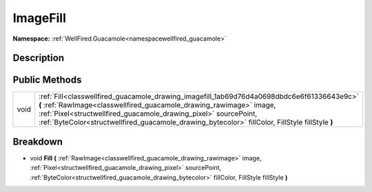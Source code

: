 .. _classwellfired_guacamole_drawing_imagefill:

ImageFill
==========

**Namespace:** :ref:`WellFired.Guacamole<namespacewellfired_guacamole>`

Description
------------



Public Methods
---------------

+-------------+-------------------------------------------------------------------------------------------------------------------------------------------------------------------------------------------------------------------------------------------------------------------------------------------------------------------------------------------+
|void         |:ref:`Fill<classwellfired_guacamole_drawing_imagefill_1ab69d76d4a0698dbdc6e6f61336643e9c>` **(** :ref:`RawImage<classwellfired_guacamole_drawing_rawimage>` image, :ref:`Pixel<structwellfired_guacamole_drawing_pixel>` sourcePoint, :ref:`ByteColor<structwellfired_guacamole_drawing_bytecolor>` fillColor, FillStyle fillStyle **)**   |
+-------------+-------------------------------------------------------------------------------------------------------------------------------------------------------------------------------------------------------------------------------------------------------------------------------------------------------------------------------------------+

Breakdown
----------

.. _classwellfired_guacamole_drawing_imagefill_1ab69d76d4a0698dbdc6e6f61336643e9c:

- void **Fill** **(** :ref:`RawImage<classwellfired_guacamole_drawing_rawimage>` image, :ref:`Pixel<structwellfired_guacamole_drawing_pixel>` sourcePoint, :ref:`ByteColor<structwellfired_guacamole_drawing_bytecolor>` fillColor, FillStyle fillStyle **)**

